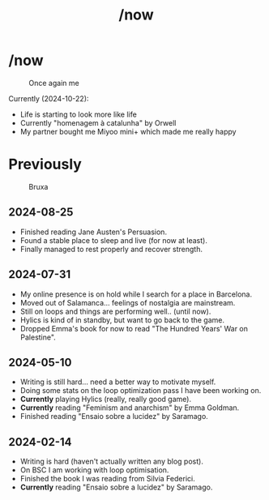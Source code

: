 #+title: /now
#+startup: fold latexpreview inlineimages

* /now
#+caption: Once again me
#+attr_html: :clear: both
[[./images/myself/me_with_a_mask.png]]

Currently (2024-10-22):
- Life is starting to look more like life
- Currently "homenagem à catalunha" by Orwell
- My partner bought me Miyoo mini+ which made me really happy
  
* Previously
#+caption: Bruxa
#+attr_html: :width 200px
 [[./images/misc/bruxa.png]]

** 2024-08-25
- Finished reading Jane Austen's Persuasion.
- Found a stable place to sleep and live (for now at least).
- Finally managed to rest properly and recover strength.

** 2024-07-31
- My online presence is on hold while I search for a place in Barcelona.
- Moved out of Salamanca... feelings of nostalgia are mainstream.
- Still on loops and things are performing well.. (until now).
- Hylics is kind of in standby, but want to go back to the game.
- Dropped Emma's book for now to read "The Hundred Years' War on   Palestine".

** 2024-05-10
- Writing is still hard... need a better way to motivate myself.
- Doing some stats on the loop optimization pass I have been working on.
- *Currently* playing Hylics (really, really good game).
- *Currently* reading "Feminism and anarchism" by Emma Goldman.
- Finished reading "Ensaio sobre a lucidez" by Saramago.

** 2024-02-14
- Writing is hard (haven't actually written any blog post).
- On BSC I am working with loop optimisation.
- Finished the book I was reading from Silvia Federici.
- *Currently* reading "Ensaio sobre a lucidez" by Saramago.

